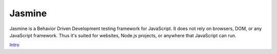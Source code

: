 Jasmine
=======

Jasmine is a Behavior Driven Development testing framework for JavaScript. It does not rely on browsers, DOM, or any JavaScript framework. Thus it's suited for websites, Node.js projects, or anywhere that JavaScript can run.

`Intro`_

.. _Intro: http://jasmine.github.io/2.3/introduction.html
